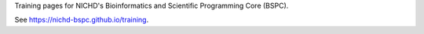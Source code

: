 Training pages for NICHD's Bioinformatics and Scientific Programming Core (BSPC).

See https://nichd-bspc.github.io/training.
